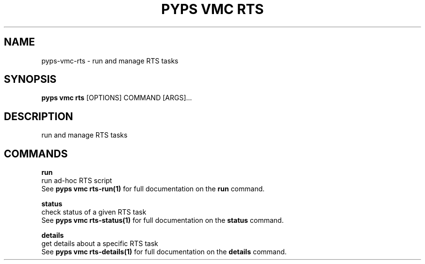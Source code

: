 .TH "PYPS VMC RTS" "1" "2023-03-21" "1.0.0" "pyps vmc rts Manual"
.SH NAME
pyps\-vmc\-rts \- run and manage RTS tasks
.SH SYNOPSIS
.B pyps vmc rts
[OPTIONS] COMMAND [ARGS]...
.SH DESCRIPTION
run and manage RTS tasks
.SH COMMANDS
.PP
\fBrun\fP
  run ad-hoc RTS script
  See \fBpyps vmc rts-run(1)\fP for full documentation on the \fBrun\fP command.
.PP
\fBstatus\fP
  check status of a given RTS task
  See \fBpyps vmc rts-status(1)\fP for full documentation on the \fBstatus\fP command.
.PP
\fBdetails\fP
  get details about a specific RTS task
  See \fBpyps vmc rts-details(1)\fP for full documentation on the \fBdetails\fP command.
